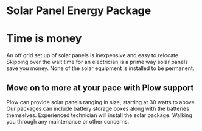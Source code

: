 * Solar Panel Energy Package
[[/assets/img/solarpanal.JPG]]
* Time is money
An off grid set up of solar panels is inexpensive and easy to relocate.
Skipping over the wait time for an electrician is a prime way solar panels
save you money.  None of the solar equipment is installed to be permanent.
** Move on to more at your pace with Plow support
Plow can provide solar panels ranging in size, starting at 30 watts to above.  Our 
packages can include battery storage boxes along with the batteries themselves. 
Experienced technician will install the solar package. Walking you through any maintenance 
or other concerns.
